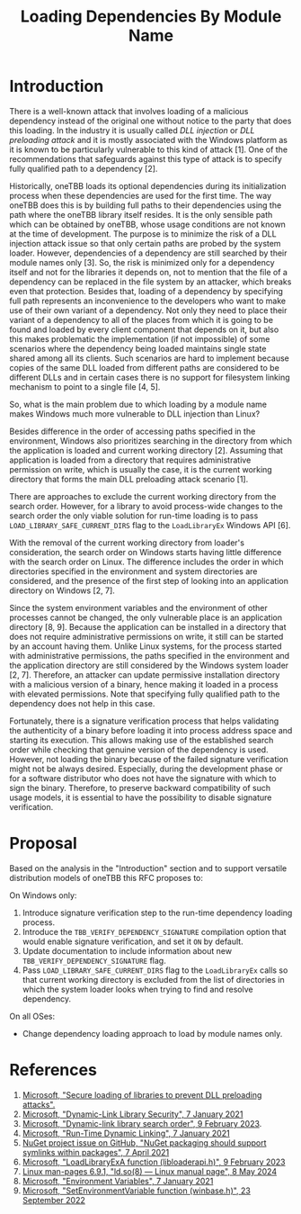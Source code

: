 #+title: Loading Dependencies By Module Name

* Introduction
There is a well-known attack that involves loading of a malicious dependency
instead of the original one without notice to the party that does this loading.
In the industry it is usually called /DLL injection/ or /DLL preloading attack/
and it is mostly associated with the Windows platform as it is known to be
particularly vulnerable to this kind of attack [1]. One of the recommendations
that safeguards against this type of attack is to specify fully qualified path
to a dependency [2].

Historically, oneTBB loads its optional dependencies during its initialization
process when these dependencies are used for the first time. The way oneTBB does
this is by building full paths to their dependencies using the path where the
oneTBB library itself resides. It is the only sensible path which can be
obtained by oneTBB, whose usage conditions are not known at the time of
development. The purpose is to minimize the risk of a DLL injection attack issue
so that only certain paths are probed by the system loader. However,
dependencies of a dependency are still searched by their module names only [3].
So, the risk is minimized only for a dependency itself and not for the libraries
it depends on, not to mention that the file of a dependency can be replaced in
the file system by an attacker, which breaks even that protection. Besides that,
loading of a dependency by specifying full path represents an inconvenience to
the developers who want to make use of their own variant of a dependency. Not
only they need to place their variant of a dependency to all of the places from
which it is going to be found and loaded by every client component that depends
on it, but also this makes problematic the implementation (if not impossible) of
some scenarios where the dependency being loaded maintains single state shared
among all its clients. Such scenarios are hard to implement because copies of
the same DLL loaded from different paths are considered to be different DLLs and
in certain cases there is no support for filesystem linking mechanism to point
to a single file [4, 5].

So, what is the main problem due to which loading by a module name makes Windows
much more vulnerable to DLL injection than Linux?

Besides difference in the order of accessing paths specified in the environment,
Windows also prioritizes searching in the directory from which the application
is loaded and current working directory [2]. Assuming that application is loaded
from a directory that requires administrative permission on write, which is
usually the case, it is the current working directory that forms the main DLL
preloading attack scenario [1].

There are approaches to exclude the current working directory from the search
order. However, for a library to avoid process-wide changes to the search order
the only viable solution for run-time loading is to pass
~LOAD_LIBRARY_SAFE_CURRENT_DIRS~ flag to the ~LoadLibraryEx~ Windows API [6].

With the removal of the current working directory from loader's consideration,
the search order on Windows starts having little difference with the search
order on Linux. The difference includes the order in which directories specified
in the environment and system directories are considered, and the presence of
the first step of looking into an application directory on Windows [2, 7].

Since the system environment variables and the environment of other processes
cannot be changed, the only vulnerable place is an application directory [8, 9].
Because the application can be installed in a directory that does not require
administrative permissions on write, it still can be started by an account
having them. Unlike Linux systems, for the process started with administrative
permissions, the paths specified in the environment and the application
directory are still considered by the Windows system loader [2, 7]. Therefore,
an attacker can update permissive installation directory with a malicious
version of a binary, hence making it loaded in a process with elevated
permissions. Note that specifying fully qualified path to the dependency does
not help in this case.

Fortunately, there is a signature verification process that helps validating the
authenticity of a binary before loading it into process address space and
starting its execution. This allows making use of the established search order
while checking that genuine version of the dependency is used. However, not
loading the binary because of the failed signature verification might not be
always desired. Especially, during the development phase or for a software
distributor who does not have the signature with which to sign the binary.
Therefore, to preserve backward compatibility of such usage models, it is
essential to have the possibility to disable signature verification.

* Proposal
Based on the analysis in the "Introduction" section and to support versatile
distribution models of oneTBB this RFC proposes to:

On Windows only:
1. Introduce signature verification step to the run-time dependency loading
   process.
2. Introduce the ~TBB_VERIFY_DEPENDENCY_SIGNATURE~ compilation option that would
   enable signature verification, and set it ~ON~ by default.
3. Update documentation to include information about new
   ~TBB_VERIFY_DEPENDENCY_SIGNATURE~ flag.
4. Pass ~LOAD_LIBRARY_SAFE_CURRENT_DIRS~ flag to the ~LoadLibraryEx~ calls so
   that current working directory is excluded from the list of directories in
   which the system loader looks when trying to find and resolve dependency.

On all OSes:
- Change dependency loading approach to load by module names only.

* References
1. [[https://support.microsoft.com/en-us/topic/secure-loading-of-libraries-to-prevent-dll-preloading-attacks-d41303ec-0748-9211-f317-2edc819682e1][Microsoft, "Secure loading of libraries to prevent DLL preloading attacks".]]
2. [[https://learn.microsoft.com/en-us/windows/win32/dlls/dynamic-link-library-security][Microsoft, "Dynamic-Link Library Security", 7 January 2021]]
3. [[https://learn.microsoft.com/en-us/windows/win32/dlls/dynamic-link-library-search-order#factors-that-affect-searching][Microsoft, "Dynamic-link library search order", 9 February 2023]].
4. [[https://learn.microsoft.com/en-us/windows/win32/dlls/run-time-dynamic-linking][Microsoft, "Run-Time Dynamic Linking", 7 January 2021]]
5. [[https://github.com/NuGet/Home/issues/10734][NuGet project issue on GitHub, "NuGet packaging should support symlinks within packages", 7 April 2021]]
6. [[https://learn.microsoft.com/en-us/windows/win32/api/LibLoaderAPI/nf-libloaderapi-loadlibraryexa][Microsoft, "LoadLibraryExA function (libloaderapi.h)", 9 February 2023]]
7. [[https://www.man7.org/linux/man-pages/man8/ld.so.8.html][Linux man-pages 6.9.1, "ld.so(8) — Linux manual page", 8 May 2024]]
8. [[https://learn.microsoft.com/en-us/windows/win32/procthread/environment-variables][Microsoft, "Environment Variables", 7 January 2021]]
9. [[https://learn.microsoft.com/en-us/windows/win32/api/winbase/nf-winbase-setenvironmentvariable][Microsoft, "SetEnvironmentVariable function (winbase.h)", 23 September 2022]]
